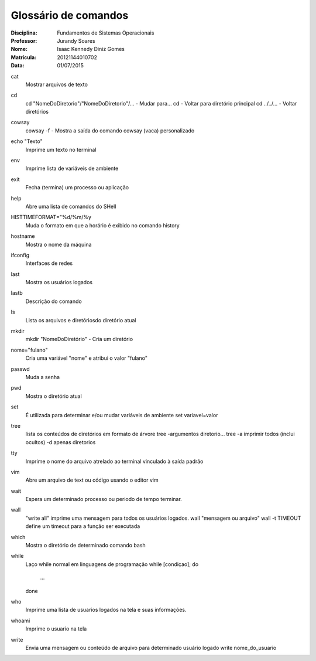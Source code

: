 ======================
Glossário de comandos
======================

:Disciplina: Fundamentos de Sistemas Operacionais
:Professor: Jurandy Soares
:Nome: Isaac Kennedy Diniz Gomes
:Matrícula: 20121144010702
:Data: 01/07/2015

cat
  Mostrar arquivos de texto

cd
  cd "NomeDoDiretorio"/"NomeDoDiretorio"/... - Mudar para...
  cd - Voltar para diretório principal
  cd ../../... - Voltar diretórios
  
cowsay
  cowsay -f - Mostra a saída do comando cowsay (vaca) personalizado

echo "Texto"
  Imprime um texto no terminal

env
  Imprime lista de variáveis de ambiente

exit
  Fecha (termina) um processo ou aplicação

help
  Abre uma lista de comandos do SHell

HISTTIMEFORMAT="%d/%m/%y
  Muda o formato em que a horário é exibido no comando history

hostname
  Mostra o nome da máquina

ifconfig
  Interfaces de redes

last
  Mostra os usuários logados

lastb
  Descrição do comando

ls
  Lista os arquivos e diretóriosdo diretório atual

mkdir
  mkdir "NomeDoDiretório" - Cria um diretório

nome="fulano"
  Cria uma variável "nome" e atribui o valor "fulano"

passwd
  Muda a senha

pwd
  Mostra o diretório atual


set
  É utilizada para determinar e/ou mudar variáveis de ambiente
  set variavel=valor


tree
  lista os conteúdos de diretórios em formato de árvore
  tree -argumentos diretorio...
  tree -a imprimir todos (inclui ocultos) -d apenas diretorios 
  

tty
  Imprime o nome do arquivo atrelado ao terminal vinculado à saída padrão


vim
  Abre um arquivo de text ou código usando o editor vim


wait
  Espera um determinado processo ou periodo de tempo terminar.

wall
  "write all" imprime uma mensagem para todos os usuários logados.
  wall "mensagem ou arquivo" 
  wall -t TIMEOUT define um timeout para a função ser executada

which
  Mostra o diretório de determinado comando bash

while
  Laço while normal em linguagens de programação
  while [condiçao]; do
    ...
  done

who
  Imprime uma lista de usuarios logados na tela e suas informações.

whoami
  Imprime o usuario na tela
  
write
  Envia uma mensagem ou conteúdo de arquivo para determinado usuário logado
  write nome_do_usuario 
